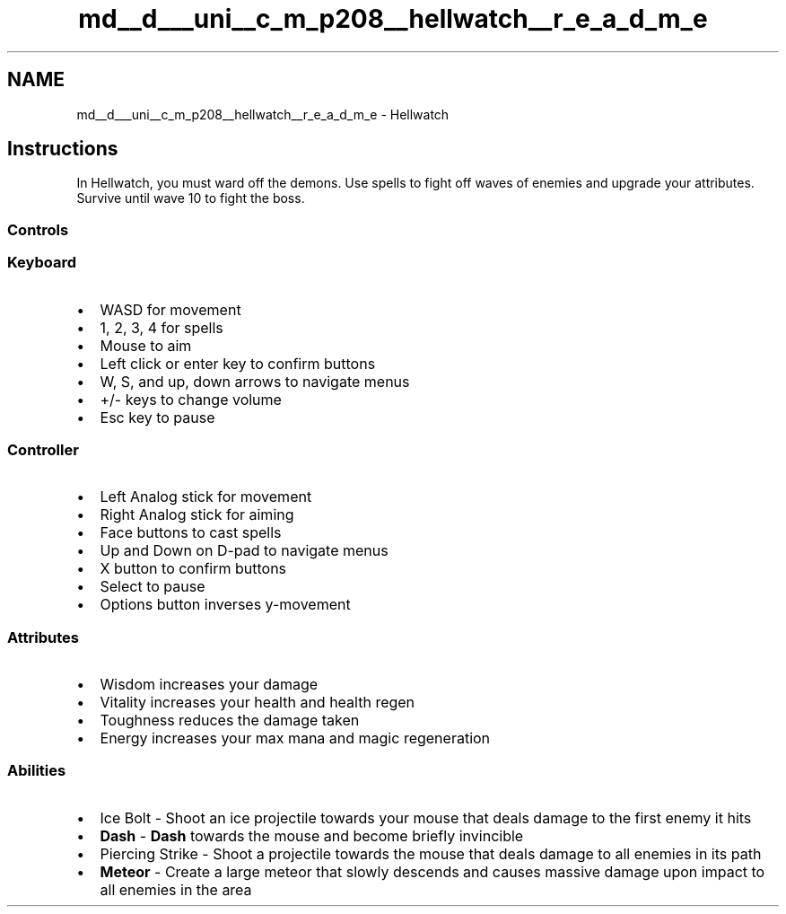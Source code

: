 .TH "md__d___uni__c_m_p208__hellwatch__r_e_a_d_m_e" 3 "Thu Apr 27 2023" "Hellwatch" \" -*- nroff -*-
.ad l
.nh
.SH NAME
md__d___uni__c_m_p208__hellwatch__r_e_a_d_m_e \- Hellwatch 
.PP

.SH "Instructions"
.PP
In Hellwatch, you must ward off the demons\&. Use spells to fight off waves of enemies and upgrade your attributes\&. Survive until wave 10 to fight the boss\&. 
.SS "Controls"
.SS "Keyboard"
.IP "\(bu" 2
WASD for movement
.IP "\(bu" 2
1, 2, 3, 4 for spells
.IP "\(bu" 2
Mouse to aim
.IP "\(bu" 2
Left click or enter key to confirm buttons
.IP "\(bu" 2
W, S, and up, down arrows to navigate menus
.IP "\(bu" 2
+/- keys to change volume
.IP "\(bu" 2
Esc key to pause 
.PP
.SS "Controller"
.IP "\(bu" 2
Left Analog stick for movement
.IP "\(bu" 2
Right Analog stick for aiming
.IP "\(bu" 2
Face buttons to cast spells
.IP "\(bu" 2
Up and Down on D-pad to navigate menus
.IP "\(bu" 2
X button to confirm buttons
.IP "\(bu" 2
Select to pause
.IP "\(bu" 2
Options button inverses y-movement 
.PP
.SS "Attributes"
.IP "\(bu" 2
Wisdom increases your damage
.IP "\(bu" 2
Vitality increases your health and health regen
.IP "\(bu" 2
Toughness reduces the damage taken
.IP "\(bu" 2
Energy increases your max mana and magic regeneration 
.PP
.SS "Abilities"
.IP "\(bu" 2
Ice Bolt - Shoot an ice projectile towards your mouse that deals damage to the first enemy it hits
.IP "\(bu" 2
\fBDash\fP - \fBDash\fP towards the mouse and become briefly invincible
.IP "\(bu" 2
Piercing Strike - Shoot a projectile towards the mouse that deals damage to all enemies in its path
.IP "\(bu" 2
\fBMeteor\fP - Create a large meteor that slowly descends and causes massive damage upon impact to all enemies in the area 
.PP

